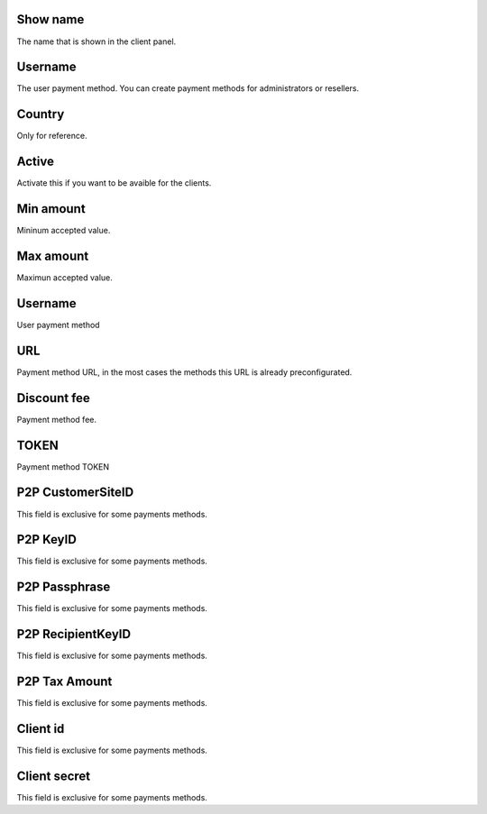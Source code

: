 
.. _methodPay-show-name:

Show name
---------

| The name that is shown in the client panel.




.. _methodPay-id-user:

Username
--------

| The user payment method. You can create payment methods for administrators or resellers. 




.. _methodPay-country:

Country
-------

| Only for reference.




.. _methodPay-active:

Active
------

| Activate this if you want to be avaible for the clients.




.. _methodPay-min:

Min amount
----------

| Mininum accepted value.




.. _methodPay-max:

Max amount
----------

| Maximun accepted value.




.. _methodPay-username:

Username
--------

| User payment method




.. _methodPay-url:

URL
---

| Payment method URL, in the most cases the methods this URL is already preconfigurated.




.. _methodPay-fee:

Discount fee
------------

| Payment method fee.




.. _methodPay-pagseguro-TOKEN:

TOKEN
-----

| Payment method TOKEN




.. _methodPay-P2P-CustomerSiteID:

P2P CustomerSiteID
------------------

| This field is exclusive for some payments methods.




.. _methodPay-P2P-KeyID:

P2P KeyID
---------

| This field is exclusive for some payments methods.




.. _methodPay-P2P-Passphrase:

P2P Passphrase
--------------

| This field is exclusive for some payments methods.




.. _methodPay-P2P-RecipientKeyID:

P2P RecipientKeyID
------------------

| This field is exclusive for some payments methods.




.. _methodPay-P2P-tax-amount:

P2P Tax Amount
--------------

| This field is exclusive for some payments methods.




.. _methodPay-client-id:

Client id
---------

| This field is exclusive for some payments methods.




.. _methodPay-client-secret:

Client secret
-------------

| This field is exclusive for some payments methods.



